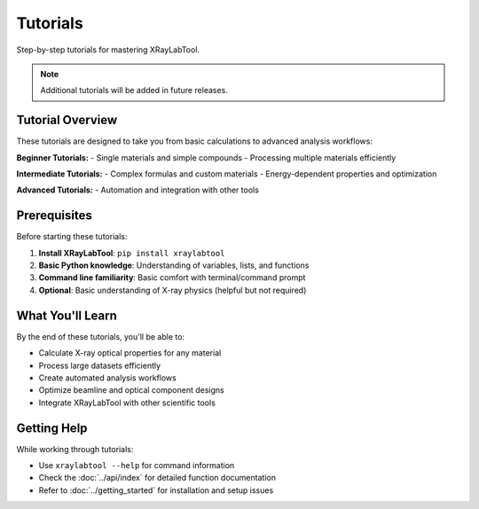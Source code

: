 Tutorials
=========

Step-by-step tutorials for mastering XRayLabTool.

.. note::
   Additional tutorials will be added in future releases.

Tutorial Overview
-----------------

These tutorials are designed to take you from basic calculations to advanced analysis workflows:

**Beginner Tutorials:**
- Single materials and simple compounds
- Processing multiple materials efficiently

**Intermediate Tutorials:**
- Complex formulas and custom materials
- Energy-dependent properties and optimization

**Advanced Tutorials:**
- Automation and integration with other tools

Prerequisites
-------------

Before starting these tutorials:

1. **Install XRayLabTool**: ``pip install xraylabtool``
2. **Basic Python knowledge**: Understanding of variables, lists, and functions
3. **Command line familiarity**: Basic comfort with terminal/command prompt
4. **Optional**: Basic understanding of X-ray physics (helpful but not required)

What You'll Learn
-----------------

By the end of these tutorials, you'll be able to:

- Calculate X-ray optical properties for any material
- Process large datasets efficiently
- Create automated analysis workflows
- Optimize beamline and optical component designs
- Integrate XRayLabTool with other scientific tools

Getting Help
------------

While working through tutorials:

- Use ``xraylabtool --help`` for command information
- Check the :doc:`../api/index` for detailed function documentation
- Refer to :doc:`../getting_started` for installation and setup issues
